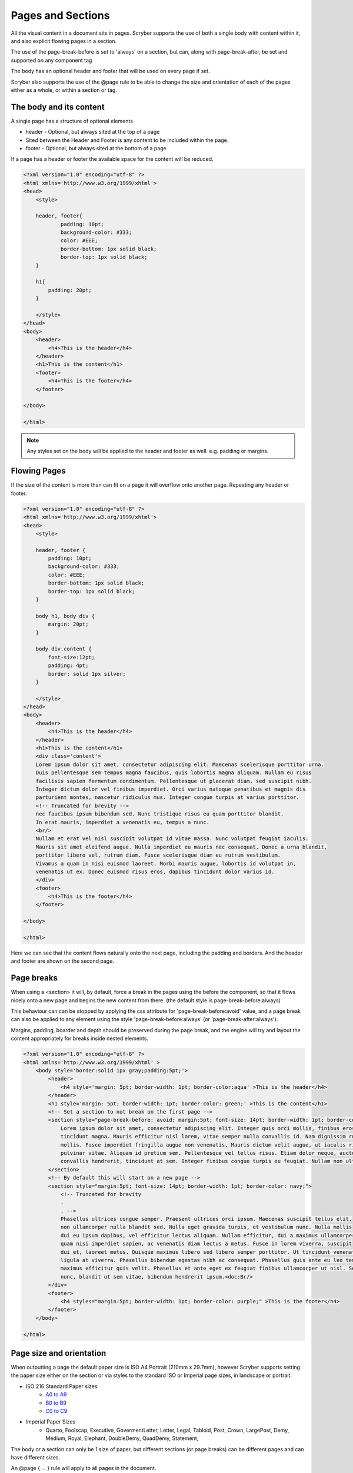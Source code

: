 ================================
Pages and Sections
================================

All the visual content in a document sits in pages. Scryber supports the use of both a single body with content within it, 
and also explicit flowing pages in a section.

The use of the page-break-before is set to 'always' on a section, but can, along with page-break-after, be set and supported on any component tag

The body has an optional header and footer that will be used on every page if set.

Scryber also supports the use of the @page rule to be able to change the size and orientation of each of the pages either as a whole, or within a section or tag.

The body and its content
--------------------------


A single page has a structure of optional elements

* header - Optional, but always sited at the top of a page
* Sited between the Header and Footer is any content to be included within the page.
* footer - Optional, but always sited at the bottom of a page

If a page has a header or footer the available space for the content will be reduced.

.. code-block:: html

    <?xml version="1.0" encoding="utf-8" ?>
    <html xmlns='http://www.w3.org/1999/xhtml'>
    <head>
        <style>

        header, footer{
                padding: 10pt;
                background-color: #333;
                color: #EEE;
                border-bottom: 1px solid black;
                border-top: 1px solid black;
        }
        
        h1{
            padding: 20pt;
        }

        </style>
    </head>
    <body>
        <header>
            <h4>This is the header</h4>
        </header>
        <h1>This is the content</h1>
        <footer>
            <h4>This is the footer</h4>
        </footer>

    </body>

    </html>

.. image:: images/documentpages1.png

.. note:: Any styles set on the body will be applied to the header and footer as well. e.g. padding or margins.

Flowing Pages
---------------
If the size of the content is more than can fit on a page it will overflow onto another page. Repeating any header or footer.

.. code-block:: html

    <?xml version="1.0" encoding="utf-8" ?>
    <html xmlns='http://www.w3.org/1999/xhtml'>
    <head>
        <style>

        header, footer {
            padding: 10pt;
            background-color: #333;
            color: #EEE;
            border-bottom: 1px solid black;
            border-top: 1px solid black;
        }

        body h1, body div {
            margin: 20pt;
        }
        
        body div.content {
            font-size:12pt;
            padding: 4pt;
            border: solid 1px silver;
        }

        </style>
    </head>
    <body>
        <header>
            <h4>This is the header</h4>
        </header>
        <h1>This is the content</h1>
        <div class='content'>
        Lorem ipsum dolor sit amet, consectetur adipiscing elit. Maecenas scelerisque porttitor urna. 
        Duis pellentesque sem tempus magna faucibus, quis lobortis magna aliquam. Nullam eu risus 
        facilisis sapien fermentum condimentum. Pellentesque ut placerat diam, sed suscipit nibh. 
        Integer dictum dolor vel finibus imperdiet. Orci varius natoque penatibus et magnis dis 
        parturient montes, nascetur ridiculus mus. Integer congue turpis at varius porttitor. 
        <!-- Truncated for brevity -->
        nec faucibus ipsum bibendum sed. Nunc tristique risus eu quam porttitor blandit.
        In erat mauris, imperdiet a venenatis eu, tempus a nunc.
        <br/>
        Nullam et erat vel nisl suscipit volutpat id vitae massa. Nunc volutpat feugiat iaculis. 
        Mauris sit amet eleifend augue. Nulla imperdiet eu mauris nec consequat. Donec a urna blandit, 
        porttitor libero vel, rutrum diam. Fusce scelerisque diam eu rutrum vestibulum. 
        Vivamus a quam in nisi euismod laoreet. Morbi mauris augue, lobortis id volutpat in, 
        venenatis ut ex. Donec euismod risus eros, dapibus tincidunt dolor varius id. 
        </div>
        <footer>
            <h4>This is the footer</h4>
        </footer>

    </body>

    </html>



Here we can see that the content flows naturally onto the next page, including the padding and borders.
And the header and footer are shown on the second page.

.. image:: images/documentpages3.png

Page breaks
-------------

When using a <section> it will, by default, force a break in the pages using the before the component, so that it flows
nicely onto a new page and begins the new content from there. (the default style is page-break-before:always)

This behaviour can can be stopped by applying the css attribute for 'page-break-before:avoid' value,
and a page break can also be applied to any element using the style 'page-break-before:always' (or 'page-break-after:always').

Margins, padding, boarder and depth should be preserved during the page break, and the engine 
will try and layout the content appropriately for breaks inside nested elements.

.. code-block:: html

    <?xml version="1.0" encoding="utf-8" ?>
    <html xmlns='http://www.w3.org/1999/xhtml' >
        <body style='border:solid 1px gray;padding:5pt;'>
            <header>
                <h4 style='margin: 5pt; border-width: 1pt; border-color:aqua' >This is the header</h4>
            </header>
            <h1 style='margin: 5pt; border-width: 1pt; border-color: green;' >This is the content</h1>
            <!-- Set a section to not break on the first page -->
            <section style="page-break-before: avoid; margin:5pt; font-size: 14pt; border-width: 1pt; border-color: navy;">
                Lorem ipsum dolor sit amet, consectetur adipiscing elit. Integer quis orci mollis, finibus eros a, 
                tincidunt magna. Mauris efficitur nisl lorem, vitae semper nulla convallis id. Nam dignissim rutrum 
                mollis. Fusce imperdiet fringilla augue non venenatis. Mauris dictum velit augue, ut iaculis risus 
                pulvinar vitae. Aliquam id pretium sem. Pellentesque vel tellus risus. Etiam dolor neque, auctor id 
                convallis hendrerit, tincidunt at sem. Integer finibus congue turpis eu feugiat. Nullam non ultrices enim.
            </section>
            <!-- By default this will start on a new page -->
            <section style="margin:5pt; font-size: 14pt; border-width: 1pt; border-color: navy;">
                <!-- Truncated for brevity 
                .
                . -->
                Phasellus ultrices congue semper. Praesent ultrices orci ipsum. Maecenas suscipit tellus elit,
                non ullamcorper nulla blandit sed. Nulla eget gravida turpis, et vestibulum nunc. Nulla mollis
                dui eu ipsum dapibus, vel efficitur lectus aliquam. Nullam efficitur, dui a maximus ullamcorper,
                quam nisi imperdiet sapien, ac venenatis diam lectus a metus. Fusce in lorem viverra, suscipit
                dui et, laoreet metus. Quisque maximus libero sed libero semper porttitor. Ut tincidunt venenatis
                ligula at viverra. Phasellus bibendum egestas nibh ac consequat. Phasellus quis ante eu leo tempor
                maximus efficitur quis velit. Phasellus et ante eget ex feugiat finibus ullamcorper ut nisl. Sed mi
                nunc, blandit ut sem vitae, bibendum hendrerit ipsum.<doc:Br/>
            </div>
            <footer>
                <h4 styles="margin:5pt; border-width: 1pt; border-color: purple;" >This is the footer</h4>
            </footer>
        </body>
    
    </html>

.. image:: images/SectionsOverflow.png

Page size and orientation
-------------------------

When outputting a page the default paper size is ISO A4 Portrait (210mm x 29.7mm), however Scryber supports setting the paper size 
either on the section or via styles to the standard ISO or Imperial page sizes, in landscape or portrait.

* ISO 216 Standard Paper sizes
    * `A0 to A9 <https://papersizes.io/a/>`_
    * `B0 to B9 <https://papersizes.io/b/>`_
    * `C0 to C9 <https://papersizes.io/c/>`_
* Imperial Paper Sizes
    * Quarto, Foolscap, Executive, GovermentLetter, Letter, Legal, Tabloid, Post, Crown, LargePost, Demy, Medium, Royal, Elephant, DoubleDemy, QuadDemy, Statement,


The body or a section can only be 1 size of paper, but different sections (or page breaks) can be different pages and can have different sizes.

An @page { ... } rule will apply to all pages in the document.

To specify an explicit named page size use the name after the @page rule, and then 
identify the rule with the page css declaration either on the tag style or in css. 
The same priories will be applied if multiple page values are matched.

To revert back to the default size use a value of auto or initial.

.. code-block:: html

    <?xml version="1.0" encoding="utf-8" ?>
    <html xmlns='http://www.w3.org/1999/xhtml'>
    <head>
        <style>
            /* This changes the default page size to A4 landscape */
            @page {
                size: A4 landscape;
            }

            /* this is an explicit style of page size as A3 */
            @page large {
                size: A3 landscape;
            }

        </style>
    </head>
    <body style='border:solid 1px gray;padding:5pt;'>
        <header>
            <h4 style='margin: 5pt; border-width: 1pt; border-color:aqua'>This is the header</h4>
        </header>
        <h1 style='margin:5pt; border-width: 1pt; border-color: green;'>This is the content</h1>
        <!-- Set a section to not break on the first page -->
        <section style="page-break-before: avoid; margin:5pt; font-size: 14pt; border-width: 1pt; border-color: navy;">
            Lorem ipsum dolor sit amet, consectetur adipiscing elit. Integer quis orci mollis, finibus eros a,
            .....
        </section>
        <!-- By default this will start on a new page with A3 size -->
        <section style="page:large; margin:5pt; font-size: 14pt; border-width: 1pt; border-color: navy;">
            In ac diam sapien. Morbi viverra ante non lectus venenatis posuere. Curabitur porttitor viverra augue
            sit amet convallis. Duis hendrerit suscipit vestibulum. Fusce fringilla convallis eros, in vehicula
            .....
            Integer efficitur sapien lectus, non laoreet tellus dictum vel.<br />
            <!-- Introducing an inner page break that follow the same A3 size -->
            <div style="page-break-before:always">
                Maecenas vitae vehicula mauris. Aenean egestas et neque sit amet pulvinar.
                Phasellus ultrices congue semper. Praesent ultrices orci ipsum. Maecenas suscipit tellus elit,
                .....
            </div>
        </section>
        <!-- Outside of the large page section use page: auto to revert to the default size -->
        <div style="page-break-before:always; page: auto;">
            Maecenas vitae vehicula mauris. Aenean egestas et neque sit amet pulvinar.
            Phasellus ultrices congue semper. Praesent ultrices orci ipsum. Maecenas suscipit tellus elit,
            .....
        </div>
        <footer>
            <h4 style="margin:5pt; border-width: 1pt; border-color: purple;">This is the footer</h4>
        </footer>
    </body>

    </html>


.. image:: images/SectionsPageSizes.png


Stopping overflow
-------------------

If overflowing onto a new page is not required or wanted then the 
page-break-inside='avoid' will block any overflow or new pages.

A section can be a single page, and never overflow.

